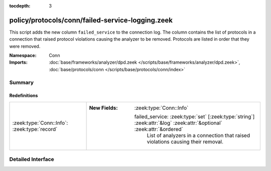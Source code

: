 :tocdepth: 3

policy/protocols/conn/failed-service-logging.zeek
=================================================
.. zeek:namespace:: Conn

This script adds the new column ``failed_service`` to the connection log.
The column contains the list of protocols in a connection that raised protocol
violations causing the analyzer to be removed. Protocols are listed in order
that they were removed.

:Namespace: Conn
:Imports: :doc:`base/frameworks/analyzer/dpd.zeek </scripts/base/frameworks/analyzer/dpd.zeek>`, :doc:`base/protocols/conn </scripts/base/protocols/conn/index>`

Summary
~~~~~~~
Redefinitions
#############
============================================ =======================================================================================================================
:zeek:type:`Conn::Info`: :zeek:type:`record` 
                                             
                                             :New Fields: :zeek:type:`Conn::Info`
                                             
                                               failed_service: :zeek:type:`set` [:zeek:type:`string`] :zeek:attr:`&log` :zeek:attr:`&optional` :zeek:attr:`&ordered`
                                                 List of analyzers in a connection that raised violations
                                                 causing their removal.
============================================ =======================================================================================================================


Detailed Interface
~~~~~~~~~~~~~~~~~~

